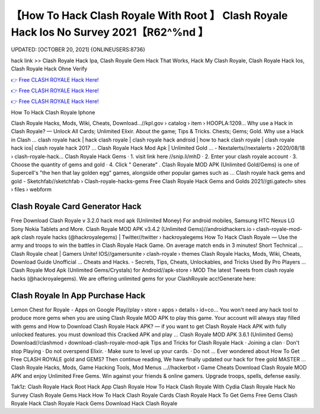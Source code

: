 【How To Hack Clash Royale With Root 】 Clash Royale Hack Ios No Survey 2021【R62^%nd 】
==============================================================================
UPDATED: [OCTOBER 20, 2021] {ONLINEUSERS:8736}

hack link >> Clash Royale Hack Ipa, Clash Royale Gem Hack That Works, Hack My Clash Royale, Clash Royale Hack Ios, Clash Royale Hack Ohne Verify

`👉 Free CLASH ROYALE Hack Here! <https://redirekt.in/yily1>`_

`👉 Free CLASH ROYALE Hack Here! <https://redirekt.in/yily1>`_

`👉 Free CLASH ROYALE Hack Here! <https://redirekt.in/yily1>`_

How To Hack Clash Royale Iphone


Clash Royale Hacks, Mods, Wiki, Cheats, Download…//kpl.gov › catalog › item › HOOPLA:1209...
Why use a Hack in Clash Royale? — Unlock All Cards; Unlimited Elixir. About the game; Tips & Tricks. Chests; Gems; Gold. Why use a Hack in Clash ...
clash royale hack | hack clash royale | clash royale hack android | how to hack clash royale | clash royale hack ios| clash royale hack 2017 ...
Clash Royale Hack Mod Apk | Unlimited Gold ... - Nextalerts//nextalerts › 2020/08/18 › clash-royale-hack...
Clash Royale Hack Gems · 1. visit link here //snip.li/mhD · 2. Enter your clash royale account · 3. Choose the quantity of gems and gold · 4. Click " Generate" .
Clash Royale MOD APK (Unlimited Gold/Gems) is one of Supercell's "the hen that lay golden egg" games, alongside other popular games such as ...
Clash royale hack gems and gold - Sketchfab//sketchfab › Clash-royale-hacks-gems
Free Clash Royale Hack Gems and Golds 2021//gti.gatech› sites › files › webform

********************************
Clash Royale Card Generator Hack
********************************

Free Download Clash Royale v 3.2.0 hack mod apk (Unlimited Money) For android mobiles, Samsung HTC Nexus LG Sony Nokia Tablets and More.
Clash Royale MOD APK v3.4.2 (Unlimited Gems)//androidhackers.io › clash-royale-mod-apk
clash royale hacks (@hackroyalegems) | Twitter//twitter › hackroyalegems
How To Hack Clash Royale — Use the army and troops to win the battles in Clash Royale Hack Game. On average match ends in 3 minutes! Short Technical ...
Clash Royale cheat | Gamers Unite! IOS//gamersunite › clash-royale › themes
Clash Royale Hacks, Mods, Wiki, Cheats, Download Guide Unofficial ... Cheats and Hacks. - Secrets, Tips, Cheats, Unlockables, and Tricks Used By Pro Players ...
Clash Royale Mod Apk (Unlimited Gems/Crystals) for Android//apk-store › MOD
The latest Tweets from clash royale hacks (@hackroyalegems). We are offering unlimited gems for your ClashRoyale acc!Generate here:

***********************************
Clash Royale In App Purchase Hack
***********************************

Lemon Chest for Royale - Apps on Google Play//play › store › apps › details › id=co...
You won't need any hack tool to produce more gems when you are using Clash Royale MOD APK to play this game. Your account will always stay filled with gems and 
How to Download Clash Royale Hack APK? — if you want to get Clash Royale Hack APK with fully unlocked features. you must download this Cracked APK and play ...
Clash Royale MOD APK 3.6.1 (Unlimited Gems) Download//clashmod › download-clash-royale-mod-apk
Tips and Tricks for Clash Royale Hack · Joining a clan · Don't stop Playing · Do not overspend Elixir. · Make sure to level up your cards. · Do not ...
Ever wondered about How To Get Free CLASH ROYALE gold and GEMS? Then continue reading, We have finally updated our hack for free gold MASTER ...
Clash Royale Hacks, Mods, Game Hacking Tools, Mod Menus ...//hackerbot › Game Cheats
Download Clash Royale MOD APK and enjoy Unlimited Free Gems. Win against your friends & online gamers. Upgrade troops, spells, defense easily.


Tak1z:
Clash Royale Hack Root
Hack App Clash Royale
How To Hack Clash Royale With Cydia
Clash Royale Hack No Survey
Clash Royale Gems Hack
How To Hack Clash Royale Cards
Clash Royale Hack To Get Gems
Free Gems Clash Royale Hack
Clash Royale Hack Gems Download
Hack Clash Royale
